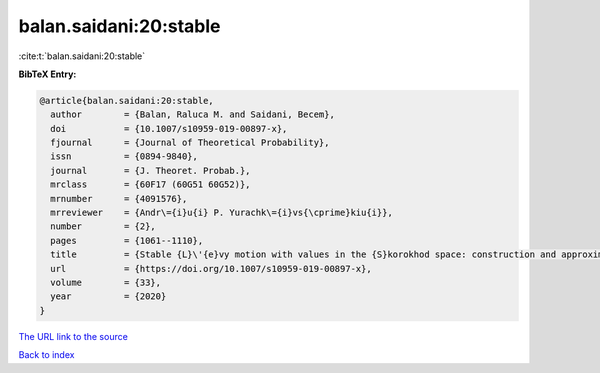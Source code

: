 balan.saidani:20:stable
=======================

:cite:t:`balan.saidani:20:stable`

**BibTeX Entry:**

.. code-block:: bibtex

   @article{balan.saidani:20:stable,
     author        = {Balan, Raluca M. and Saidani, Becem},
     doi           = {10.1007/s10959-019-00897-x},
     fjournal      = {Journal of Theoretical Probability},
     issn          = {0894-9840},
     journal       = {J. Theoret. Probab.},
     mrclass       = {60F17 (60G51 60G52)},
     mrnumber      = {4091576},
     mrreviewer    = {Andr\={i}u{i} P. Yurachk\={i}vs{\cprime}kiu{i}},
     number        = {2},
     pages         = {1061--1110},
     title         = {Stable {L}\'{e}vy motion with values in the {S}korokhod space: construction and approximation},
     url           = {https://doi.org/10.1007/s10959-019-00897-x},
     volume        = {33},
     year          = {2020}
   }

`The URL link to the source <https://doi.org/10.1007/s10959-019-00897-x>`__


`Back to index <../By-Cite-Keys.html>`__
